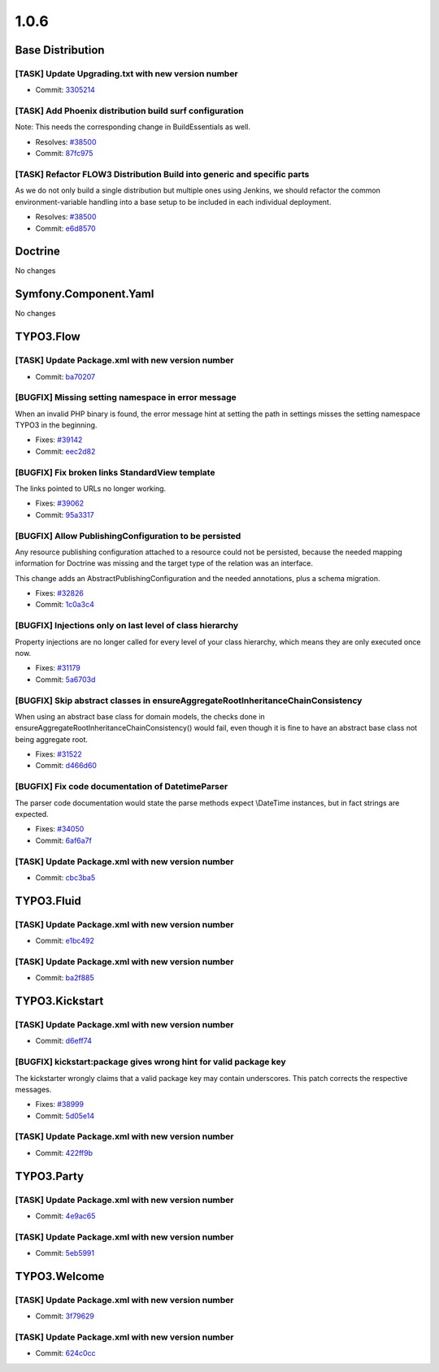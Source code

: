 ====================
1.0.6
====================

~~~~~~~~~~~~~~~~~~~~~~~~~~~~~~~~~~~~~~~~
Base Distribution
~~~~~~~~~~~~~~~~~~~~~~~~~~~~~~~~~~~~~~~~

[TASK] Update Upgrading.txt with new version number
-----------------------------------------------------------------------------------------

* Commit: `3305214 <http://git.typo3.org/Flow/Distributions/Base.git?a=commit;h=33052141c09d9e814396a1b3c9af49182017fcc9>`_

[TASK] Add Phoenix distribution build surf configuration
-----------------------------------------------------------------------------------------

Note: This needs the corresponding change in BuildEssentials as well.

* Resolves: `#38500 <http://forge.typo3.org/issues/38500>`_
* Commit: `87fc975 <http://git.typo3.org/Flow/Distributions/Base.git?a=commit;h=87fc97555ff60219d2bdee72be4b763e197dbebd>`_

[TASK] Refactor FLOW3 Distribution Build into generic and specific parts
-----------------------------------------------------------------------------------------

As we do not only build a single distribution but multiple ones using Jenkins,
we should refactor the common environment-variable handling into a base setup
to be included in each individual deployment.

* Resolves: `#38500 <http://forge.typo3.org/issues/38500>`_
* Commit: `e6d8570 <http://git.typo3.org/Flow/Packages/Common.git?a=commit;h=e6d8570a6a8d2f84f3a38df7a5d95f2bfd724a2b>`_

~~~~~~~~~~~~~~~~~~~~~~~~~~~~~~~~~~~~~~~~
Doctrine
~~~~~~~~~~~~~~~~~~~~~~~~~~~~~~~~~~~~~~~~

No changes

~~~~~~~~~~~~~~~~~~~~~~~~~~~~~~~~~~~~~~~~
Symfony.Component.Yaml
~~~~~~~~~~~~~~~~~~~~~~~~~~~~~~~~~~~~~~~~

No changes

~~~~~~~~~~~~~~~~~~~~~~~~~~~~~~~~~~~~~~~~
TYPO3.Flow
~~~~~~~~~~~~~~~~~~~~~~~~~~~~~~~~~~~~~~~~

[TASK] Update Package.xml with new version number
-----------------------------------------------------------------------------------------

* Commit: `ba70207 <http://git.typo3.org/Flow/Packages/TYPO3.Flow.git?a=commit;h=ba702074a4b7e4da2eac1686d605487721d262f8>`_

[BUGFIX] Missing setting namespace in error message
-----------------------------------------------------------------------------------------

When an invalid PHP binary is found, the error message hint at setting
the path in settings misses the setting namespace TYPO3 in the beginning.

* Fixes: `#39142 <http://forge.typo3.org/issues/39142>`_
* Commit: `eec2d82 <http://git.typo3.org/Flow/Packages/TYPO3.Flow.git?a=commit;h=eec2d821e6705828a114fb91d13daa334a5d940c>`_

[BUGFIX] Fix broken links StandardView template
-----------------------------------------------------------------------------------------

The links pointed to URLs no longer working.

* Fixes: `#39062 <http://forge.typo3.org/issues/39062>`_
* Commit: `95a3317 <http://git.typo3.org/Flow/Packages/TYPO3.Flow.git?a=commit;h=95a33175c2f314fc7da32c1976dcbf53170b2969>`_

[BUGFIX] Allow PublishingConfiguration to be persisted
-----------------------------------------------------------------------------------------

Any resource publishing configuration attached to a resource could
not be persisted, because the needed mapping information for
Doctrine was missing and the target type of the relation was an
interface.

This change adds an AbstractPublishingConfiguration and the needed
annotations, plus a schema migration.

* Fixes: `#32826 <http://forge.typo3.org/issues/32826>`_
* Commit: `1c0a3c4 <http://git.typo3.org/Flow/Packages/TYPO3.Flow.git?a=commit;h=1c0a3c41df4440a80dbc211f5614ef252649569f>`_

[BUGFIX] Injections only on last level of class hierarchy
-----------------------------------------------------------------------------------------

Property injections are no longer called for every level of your
class hierarchy, which means they are only executed once now.

* Fixes: `#31179 <http://forge.typo3.org/issues/31179>`_
* Commit: `5a6703d <http://git.typo3.org/Flow/Packages/TYPO3.Flow.git?a=commit;h=5a6703dc5887ba89dd35406b05113fa9b98a479d>`_

[BUGFIX] Skip abstract classes in ensureAggregateRootInheritanceChainConsistency
-----------------------------------------------------------------------------------------

When using an abstract base class for domain models, the checks done in
ensureAggregateRootInheritanceChainConsistency() would fail, even though
it is fine to have an abstract base class not being aggregate root.

* Fixes: `#31522 <http://forge.typo3.org/issues/31522>`_
* Commit: `d466d60 <http://git.typo3.org/Flow/Packages/TYPO3.Flow.git?a=commit;h=d466d6036a9f19cd0dfbf1b7801fa90447b345e6>`_

[BUGFIX] Fix code documentation of DatetimeParser
-----------------------------------------------------------------------------------------

The parser code documentation would state the parse methods
expect \\DateTime instances, but in fact strings are expected.

* Fixes: `#34050 <http://forge.typo3.org/issues/34050>`_
* Commit: `6af6a7f <http://git.typo3.org/Flow/Packages/TYPO3.Flow.git?a=commit;h=6af6a7f9372306c009b9765c17814e16bb85cad0>`_

[TASK] Update Package.xml with new version number
-----------------------------------------------------------------------------------------

* Commit: `cbc3ba5 <http://git.typo3.org/Flow/Packages/TYPO3.Flow.git?a=commit;h=cbc3ba52c0c5336872ce56bfb401ed5f4b8b02de>`_

~~~~~~~~~~~~~~~~~~~~~~~~~~~~~~~~~~~~~~~~
TYPO3.Fluid
~~~~~~~~~~~~~~~~~~~~~~~~~~~~~~~~~~~~~~~~

[TASK] Update Package.xml with new version number
-----------------------------------------------------------------------------------------

* Commit: `e1bc492 <http://git.typo3.org/Flow/Packages/TYPO3.Fluid.git?a=commit;h=e1bc4927b0f3566db74be3a88d20621cddd70d37>`_

[TASK] Update Package.xml with new version number
-----------------------------------------------------------------------------------------

* Commit: `ba2f885 <http://git.typo3.org/Flow/Packages/TYPO3.Fluid.git?a=commit;h=ba2f8851e3c1d474e752040c98ea30a6d3d6873d>`_

~~~~~~~~~~~~~~~~~~~~~~~~~~~~~~~~~~~~~~~~
TYPO3.Kickstart
~~~~~~~~~~~~~~~~~~~~~~~~~~~~~~~~~~~~~~~~

[TASK] Update Package.xml with new version number
-----------------------------------------------------------------------------------------

* Commit: `d6eff74 <http://git.typo3.org/Flow/Packages/TYPO3.Kickstart.git?a=commit;h=d6eff74f4a3b1c846573bf51e175604f2324c5fa>`_

[BUGFIX] kickstart:package gives wrong hint for valid package key
-----------------------------------------------------------------------------------------

The kickstarter wrongly claims that a valid package key
may contain underscores. This patch corrects the respective
messages.

* Fixes: `#38999 <http://forge.typo3.org/issues/38999>`_
* Commit: `5d05e14 <http://git.typo3.org/Flow/Packages/TYPO3.Kickstart.git?a=commit;h=5d05e147c6fd5fa3d679ecbed16e240e4ecbeae2>`_

[TASK] Update Package.xml with new version number
-----------------------------------------------------------------------------------------

* Commit: `422ff9b <http://git.typo3.org/Flow/Packages/TYPO3.Kickstart.git?a=commit;h=422ff9b71a765ed3cca9ae1e2c2bb2888afaac9b>`_

~~~~~~~~~~~~~~~~~~~~~~~~~~~~~~~~~~~~~~~~
TYPO3.Party
~~~~~~~~~~~~~~~~~~~~~~~~~~~~~~~~~~~~~~~~

[TASK] Update Package.xml with new version number
-----------------------------------------------------------------------------------------

* Commit: `4e9ac65 <http://git.typo3.org/Flow/Packages/TYPO3.Party.git?a=commit;h=4e9ac659fb9833dfdb0ccfeb4cdd9e081847d220>`_

[TASK] Update Package.xml with new version number
-----------------------------------------------------------------------------------------

* Commit: `5eb5991 <http://git.typo3.org/Flow/Packages/TYPO3.Party.git?a=commit;h=5eb599138c8c1239e45f0f43650606200495bd54>`_

~~~~~~~~~~~~~~~~~~~~~~~~~~~~~~~~~~~~~~~~
TYPO3.Welcome
~~~~~~~~~~~~~~~~~~~~~~~~~~~~~~~~~~~~~~~~

[TASK] Update Package.xml with new version number
-----------------------------------------------------------------------------------------

* Commit: `3f79629 <http://git.typo3.org/Flow/Packages/TYPO3.Welcome.git?a=commit;h=3f79629c96fe8cec64d142c338408c0292d3cbf9>`_

[TASK] Update Package.xml with new version number
-----------------------------------------------------------------------------------------

* Commit: `624c0cc <http://git.typo3.org/Flow/Packages/TYPO3.Welcome.git?a=commit;h=624c0ccf6904238f0a787f3cb48a37e3eba37018>`_

